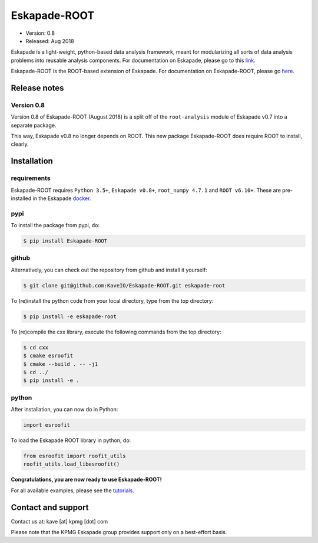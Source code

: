 =============
Eskapade-ROOT
=============

* Version: 0.8
* Released: Aug 2018

Eskapade is a light-weight, python-based data analysis framework, meant for modularizing all sorts of data analysis problems
into reusable analysis components. For documentation on Eskapade, please go to this `link <http://eskapade.readthedocs.io>`_.

Eskapade-ROOT is the ROOT-based extension of Eskapade.
For documentation on Eskapade-ROOT, please go `here <http://eskapade-root.readthedocs.io>`_.


Release notes
=============

Version 0.8
-----------

Version 0.8 of Eskapade-ROOT (August 2018) is a split off of the ``root-analysis`` module of Eskapade v0.7
into a separate package. 

This way, Eskapade v0.8 no longer depends on ROOT. This new package Eskapade-ROOT does require ROOT to install, clearly.



Installation
============

requirements
------------

Eskapade-ROOT requires ``Python 3.5+``, ``Eskapade v0.8+``, ``root_numpy 4.7.1`` and ``ROOT v6.10+``.
These are pre-installed in the Eskapade `docker <http://eskapade.readthedocs.io/en/latest/installation.html#eskapade-with-docker>`_.


pypi
----

To install the package from pypi, do:

.. code-block:: bash

  $ pip install Eskapade-ROOT

github
------

Alternatively, you can check out the repository from github and install it yourself:

.. code-block:: bash

  $ git clone git@github.com:KaveIO/Eskapade-ROOT.git eskapade-root

To (re)install the python code from your local directory, type from the top directory:

.. code-block:: bash

  $ pip install -e eskapade-root

To (re)compile the cxx library, execute the following commands from the top directory:

.. code-block:: bash

  $ cd cxx
  $ cmake esroofit
  $ cmake --build . -- -j1
  $ cd ../
  $ pip install -e .

python
------

After installation, you can now do in Python:

.. code-block:: python

  import esroofit

To load the Eskapade ROOT library in python, do:

.. code-block:: python

  from esroofit import roofit_utils
  roofit_utils.load_libesroofit()

**Congratulations, you are now ready to use Eskapade-ROOT!**

For all available examples, please see the `tutorials <http://eskapade-root.readthedocs.io>`_.


Contact and support
===================

Contact us at: kave [at] kpmg [dot] com

Please note that the KPMG Eskapade group provides support only on a best-effort basis.
